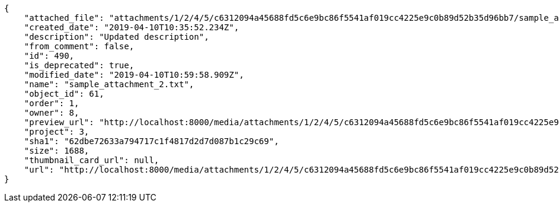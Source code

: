 [source,json]
----
{
    "attached_file": "attachments/1/2/4/5/c6312094a45688fd5c6e9bc86f5541af019cc4225e9c0b89d52b35d96bb7/sample_attachment_2.txt",
    "created_date": "2019-04-10T10:35:52.234Z",
    "description": "Updated description",
    "from_comment": false,
    "id": 490,
    "is_deprecated": true,
    "modified_date": "2019-04-10T10:59:58.909Z",
    "name": "sample_attachment_2.txt",
    "object_id": 61,
    "order": 1,
    "owner": 8,
    "preview_url": "http://localhost:8000/media/attachments/1/2/4/5/c6312094a45688fd5c6e9bc86f5541af019cc4225e9c0b89d52b35d96bb7/sample_attachment_2.txt?token=XK3MsQ%3A7VPylJW7j_I9atv9Z5aAwKB6ihiQ_hnSC7VCuGFHthAq_A_NDTnXepP67c5UgBk3Tsb7XiP0mUFt_FzQOLQvVA",
    "project": 3,
    "sha1": "62dbe72633a794717c1f4817d2d7d087b1c29c69",
    "size": 1688,
    "thumbnail_card_url": null,
    "url": "http://localhost:8000/media/attachments/1/2/4/5/c6312094a45688fd5c6e9bc86f5541af019cc4225e9c0b89d52b35d96bb7/sample_attachment_2.txt?token=XK3MsA%3AJpGFvQ7Dp4wDFqG30vzV-Tr5mMpTmV9vm4B_k0GRavl-zy6NzWPKmVH01j9YvYAB3JaZP2aphVfsD6d5XEID4w"
}
----
